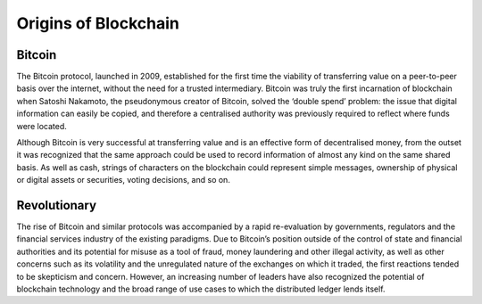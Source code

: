 ************************
Origins of Blockchain
************************

Bitcoin
==========
The Bitcoin protocol, launched in 2009, established for the first time the viability of transferring value on a peer-to-peer basis over the internet, without the need for a trusted intermediary. Bitcoin was truly the first incarnation of blockchain when Satoshi Nakamoto, the pseudonymous creator of Bitcoin, solved the ‘double spend’ problem: the issue that digital information can easily be copied, and therefore a centralised authority was previously required to reflect where funds were located.

Although Bitcoin is very successful at transferring value and is an effective form of decentralised money, from the outset it was recognized that the same approach could be used to record information of almost any kind on the same shared basis. As well as cash, strings of characters on the blockchain could represent simple messages, ownership of physical or digital assets or securities, voting decisions, and so on.

Revolutionary
==============
The rise of Bitcoin and similar protocols was accompanied by a rapid re-evaluation by governments, regulators and the financial services industry of the existing paradigms. Due to Bitcoin’s position outside of the control of state and financial authorities and its potential for misuse as a tool of fraud, money laundering and other illegal activity, as well as other concerns such as its volatility and the unregulated nature of the exchanges on which it traded, the first reactions tended to be skepticism and concern. However, an increasing number of leaders have also recognized the potential of blockchain technology and the broad range of use cases to which the distributed ledger lends itself.
